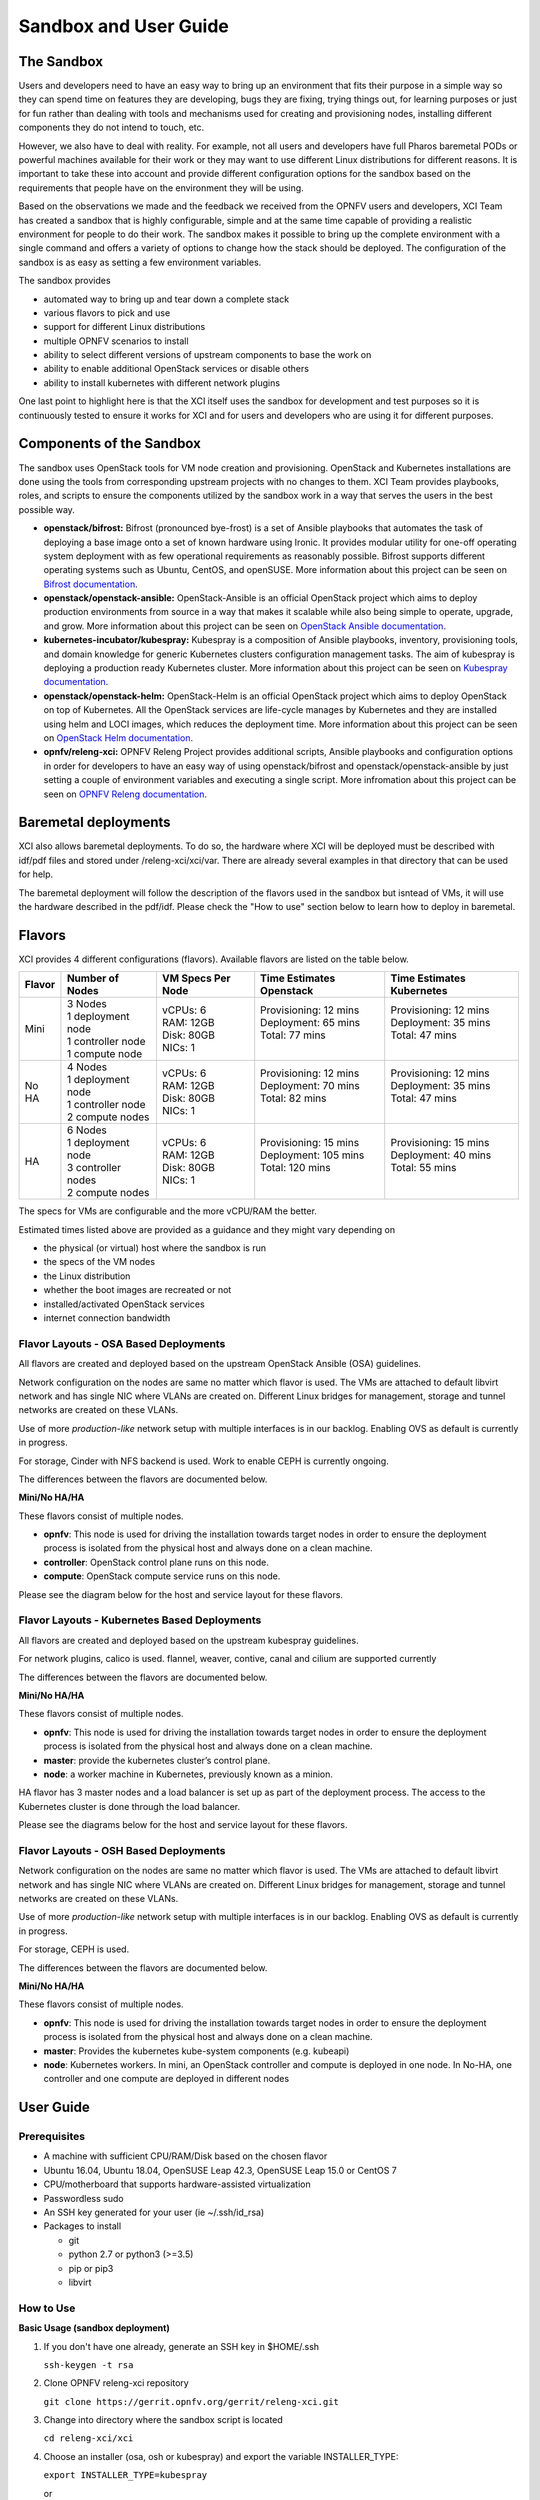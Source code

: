 .. _xci-user-guide:

.. This work is licensed under a Creative Commons Attribution 4.0 International License.
.. SPDX-License-Identifier: CC-BY-4.0
.. (c) Fatih Degirmenci (fatih.degirmenci@ericsson.com)

======================
Sandbox and User Guide
======================

The Sandbox
===========

Users and developers need to have an easy way to bring up an environment that
fits their purpose in a simple way so they can spend time on features they
are developing, bugs they are fixing, trying things out, for learning purposes
or just for fun rather than dealing with tools and mechanisms used for
creating and provisioning nodes, installing different components they do not
intend to touch, etc.

However, we also have to deal with reality. For example, not all users and developers
have full Pharos baremetal PODs or powerful machines available for their
work or they may want to use different Linux distributions for different reasons.
It is important to take these into account and provide different configuration
options for the sandbox based on the requirements that people have on the
environment they will be using.

Based on the observations we made and the feedback we received from the OPNFV
users and developers, XCI Team has created a sandbox that is highly
configurable, simple and at the same time capable of providing a realistic
environment for people to do their work. The sandbox makes it possible to
bring up the complete environment with a single command and offers a variety of
options to change how the stack should be deployed. The configuration of the
sandbox is as easy as setting a few environment variables.

The sandbox provides

* automated way to bring up and tear down a complete stack
* various flavors to pick and use
* support for different Linux distributions
* multiple OPNFV scenarios to install
* ability to select different versions of upstream components to base the work on
* ability to enable additional OpenStack services or disable others
* ability to install kubernetes with different network plugins

One last point to highlight here is that the XCI itself uses the sandbox for
development and test purposes so it is continuously tested to ensure it works
for XCI and for users and developers who are using it for different
purposes.

Components of the Sandbox
==========================

The sandbox uses OpenStack tools for VM node creation and provisioning.
OpenStack and Kubernetes installations are done using the tools from corresponding
upstream projects with no changes to them. XCI Team provides playbooks,
roles, and scripts to ensure the components utilized by the sandbox
work in a way that serves the users in the best possible way.

* **openstack/bifrost:** Bifrost (pronounced bye-frost) is a set of Ansible
  playbooks that automates the task of deploying a base image onto a set
  of known hardware using Ironic. It provides modular utility for one-off
  operating system deployment with as few operational requirements as
  reasonably possible. Bifrost supports different operating systems such as
  Ubuntu, CentOS, and openSUSE.
  More information about this project can be seen on
  `Bifrost documentation <https://docs.openstack.org/developer/bifrost/>`_.

* **openstack/openstack-ansible:** OpenStack-Ansible is an official OpenStack
  project which aims to deploy production environments from source in a way
  that makes it scalable while also being simple to operate, upgrade, and grow.
  More information about this project can be seen on
  `OpenStack Ansible documentation <https://docs.openstack.org/developer/openstack-ansible/>`_.

* **kubernetes-incubator/kubespray:** Kubespray is a composition of Ansible playbooks,
  inventory, provisioning tools, and domain knowledge for generic Kubernetes
  clusters configuration management tasks. The aim of kubespray is deploying a
  production ready Kubernetes cluster.
  More information about this project can be seen on
  `Kubespray documentation <https://kubernetes.io/docs/getting-started-guides/kubespray/>`_.

* **openstack/openstack-helm:** OpenStack-Helm is an official OpenStack
  project which aims to deploy OpenStack on top of Kubernetes. All the OpenStack
  services are life-cycle manages by Kubernetes and they are installed using helm and
  LOCI images, which reduces the deployment time. 
  More information about this project can be seen on
  `OpenStack Helm documentation <https://docs.openstack.org/openstack-helm/latest/>`_.

* **opnfv/releng-xci:** OPNFV Releng Project provides additional scripts, Ansible
  playbooks and configuration options in order for developers to have an easy
  way of using openstack/bifrost and openstack/openstack-ansible by just
  setting a couple of environment variables and executing a single script.
  More infromation about this project can be seen on
  `OPNFV Releng documentation <https://wiki.opnfv.org/display/releng>`_.

Baremetal deployments
=====================

XCI also allows baremetal deployments. To do so, the hardware where XCI will be
deployed must be described with idf/pdf files and stored under /releng-xci/xci/var.
There are already several examples in that directory that can be used for help.

The baremetal deployment will follow the description of the flavors used in the
sandbox but isntead of VMs, it will use the hardware described in the pdf/idf.
Please check the "How to use" section below to learn how to deploy in baremetal.


Flavors
=======

XCI provides 4 different configurations (flavors). Available flavors are
listed on the table below.

+------------------+------------------------+---------------------+--------------------------+--------------------------+
| Flavor           | Number of Nodes        | VM Specs Per Node   | Time Estimates Openstack | Time Estimates Kubernetes|
+==================+========================+=====================+==========================+==========================+
| Mini             | | 3 Nodes              | | vCPUs: 6          | | Provisioning: 12 mins  | | Provisioning: 12 mins  |
|                  | | 1 deployment node    | | RAM: 12GB         | | Deployment: 65 mins    | | Deployment: 35 mins    |
|                  | | 1 controller node    | | Disk: 80GB        | | Total: 77 mins         | | Total: 47 mins         |
|                  | | 1 compute node       | | NICs: 1           | |                        | |                        |
+------------------+------------------------+---------------------+--------------------------+--------------------------+
| No HA            | | 4 Nodes              | | vCPUs: 6          | | Provisioning: 12 mins  | | Provisioning: 12 mins  |
|                  | | 1 deployment node    | | RAM: 12GB         | | Deployment: 70 mins    | | Deployment: 35 mins    |
|                  | | 1 controller node    | | Disk: 80GB        | | Total: 82 mins         | | Total: 47 mins         |
|                  | | 2 compute nodes      | | NICs: 1           | |                        | |                        |
+------------------+------------------------+---------------------+--------------------------+--------------------------+
| HA               | | 6 Nodes              | | vCPUs: 6          | | Provisioning: 15 mins  | | Provisioning: 15 mins  |
|                  | | 1 deployment node    | | RAM: 12GB         | | Deployment: 105 mins   | | Deployment: 40 mins    |
|                  | | 3 controller nodes   | | Disk: 80GB        | | Total: 120 mins        | | Total: 55 mins         |
|                  | | 2 compute nodes      | | NICs: 1           | |                        | |                        |
+------------------+------------------------+---------------------+--------------------------+--------------------------+


The specs for VMs are configurable and the more vCPU/RAM the better.

Estimated times listed above are provided as a guidance and they might vary
depending on

* the physical (or virtual) host where the sandbox is run
* the specs of the VM nodes
* the Linux distribution
* whether the boot images are recreated or not
* installed/activated OpenStack services
* internet connection bandwidth

Flavor Layouts - OSA Based Deployments
--------------------------------------------

All flavors are created and deployed based on the upstream OpenStack Ansible (OSA)
guidelines.

Network configuration on the nodes are same no matter which flavor is used.
The VMs are attached to default libvirt network and has single NIC where VLANs
are created on. Different Linux bridges for management, storage and tunnel
networks are created on these VLANs.

Use of more *production-like* network setup with multiple interfaces is in our
backlog. Enabling OVS as default is currently in progress.

For storage, Cinder with NFS backend is used. Work to enable CEPH is currently
ongoing.

The differences between the flavors are documented below.

**Mini/No HA/HA**

These flavors consist of multiple nodes.

* **opnfv**: This node is used for driving the installation towards target nodes
  in order to ensure the deployment process is isolated from the physical host
  and always done on a clean machine.
* **controller**: OpenStack control plane runs on this node.
* **compute**: OpenStack compute service runs on this node.

Please see the diagram below for the host and service layout for these
flavors.

.. image:: images/arch-layout-test.png
   :scale: 75 %

Flavor Layouts - Kubernetes Based Deployments
---------------------------------------------

All flavors are created and deployed based on the upstream kubespray guidelines.

For network plugins, calico is used. flannel, weaver, contive, canal and cilium
are supported currently

The differences between the flavors are documented below.

**Mini/No HA/HA**

These flavors consist of multiple nodes.

* **opnfv**: This node is used for driving the installation towards target nodes
  in order to ensure the deployment process is isolated from the physical host
  and always done on a clean machine.
* **master**:  provide the kubernetes cluster’s control plane.
* **node**: a worker machine in Kubernetes, previously known as a minion.

HA flavor has 3 master nodes and a load balancer is set up as part of the deployment process.
The access to the Kubernetes cluster is done through the load balancer.

Please see the diagrams below for the host and service layout for these
flavors.

.. image:: images/arch-layout-k8s-noha.png
   :scale: 75 %

.. image:: images/arch-layout-k8s-ha.png
   :scale: 75 %

Flavor Layouts - OSH Based Deployments
--------------------------------------------

Network configuration on the nodes are same no matter which flavor is used.
The VMs are attached to default libvirt network and has single NIC where VLANs
are created on. Different Linux bridges for management, storage and tunnel
networks are created on these VLANs.

Use of more *production-like* network setup with multiple interfaces is in our
backlog. Enabling OVS as default is currently in progress.

For storage, CEPH is used.

The differences between the flavors are documented below.

**Mini/No HA/HA**

These flavors consist of multiple nodes.

* **opnfv**: This node is used for driving the installation towards target nodes
  in order to ensure the deployment process is isolated from the physical host
  and always done on a clean machine.
* **master**: Provides the kubernetes kube-system components (e.g. kubeapi)
* **node**: Kubernetes workers. In mini, an OpenStack controller and compute is
  deployed in one node. In No-HA, one controller and one compute are deployed in
  different nodes

User Guide
==========

Prerequisites
-------------

* A machine with sufficient CPU/RAM/Disk based on the chosen flavor
* Ubuntu 16.04, Ubuntu 18.04, OpenSUSE Leap 42.3, OpenSUSE Leap 15.0 or CentOS 7
* CPU/motherboard that supports hardware-assisted virtualization
* Passwordless sudo
* An SSH key generated for your user (ie ~/.ssh/id_rsa)
* Packages to install

  * git
  * python 2.7 or python3 (>=3.5)
  * pip or pip3
  * libvirt

How to Use
----------

**Basic Usage (sandbox deployment)**

1. If you don't have one already, generate an SSH key in $HOME/.ssh

   | ``ssh-keygen -t rsa``

2. Clone OPNFV releng-xci repository

   | ``git clone https://gerrit.opnfv.org/gerrit/releng-xci.git``

3. Change into directory where the sandbox script is located

   | ``cd releng-xci/xci``

4. Choose an installer (osa, osh or kubespray) and export the variable INSTALLER_TYPE:

   | ``export INSTALLER_TYPE=kubespray``

   or

   | ``export INSTALLER_TYPE=osa``

   or

   | ``export INSTALLER_TYPE=osh``

5. Choose the flavor (mini, noha or ha) and export the variable XCI_FLAVOR: 

   | ``export XCI_FLAVOR=mini``

   or

   | ``export XCI_FLAVOR=noha``

   or

   | ``export XCI_FLAVOR=ha``

6. Execute the sandbox script

   | ``./xci-deploy.sh``

If no flavor is selected, the deployment defaults to flavor ``mini`` and the
verified versions of upstream components.
(`pinned-versions <https://git.opnfv.org/releng-xci/tree/xci/config/pinned-versions>`_).
The sandbox should be ready between 1,5 and 2 hours depending on the host
machine.

After the script finishes execution, you can login to ``opnfv`` host and start
using your new deployment.

The openrc file will be available on ``opnfv`` host in ``$HOME``.

**Basic Usage (baremetal deployment)**

1. If you don't have one already, generate an SSH key in $HOME/.ssh

   | ``ssh-keygen -t rsa``

2. Clone OPNFV releng-xci repository

   | ``git clone https://gerrit.opnfv.org/gerrit/releng-xci.git``

3. Change into directory where the sandbox script is located

   | ``cd releng-xci/xci``

4. Choose an installer (osa, osh or kubespray) and export the variable INSTALLER_TYPE:

   | ``export INSTALLER_TYPE=kubespray``

   or

   | ``export INSTALLER_TYPE=osa``

   or

   | ``export INSTALLER_TYPE=osh``

5. Choose the flavor (mini, noha or ha) and export the variable XCI_FLAVOR: 

   | ``export XCI_FLAVOR=mini``

   or

   | ``export XCI_FLAVOR=noha``

   or

   | ``export XCI_FLAVOR=ha``

6. Specify that it is going to be a baremetal deployment:

   | ``export BAREMETAL=true``

7. Execute the xci script pointing to the idf and pdf:

   | ``./xci-deploy.sh -p /path/to/pdf.yml -i /path/to/idf.yml``

If no flavor is selected the deployment uses the default flavor ``mini`` and
the verified versions of upstream components.
(`pinned-versions <https://git.opnfv.org/releng-xci/tree/xci/config/pinned-versions>`_).
The baremetal deployment takes around 20 minutes longer than the sandbox

After the script finishes execution, you can login to ``opnfv`` host and start
using your new deployment.

The openrc file will be available on ``opnfv`` host in ``$HOME``.

**Advanced Usage**

The scenario to deploy and the versions of upstream components to use can
be configured by the users by setting certain environment variables, except
for osh, where this is not yet possible.

Below example deploys noha flavor using the latest of openstack-ansible
master branch and stores logs in different location than what is set as
default. It also deploys the scenario os-odl-nofeature. Note that when no
scenario is set, os-nosdn-nofeature is deployed by default

1. If you don't have one already, generate an SSH key in $HOME/.ssh

   | ``ssh-keygen -t rsa``

2. Clone OPNFV releng-xci repository

   | ``git clone https://gerrit.opnfv.org/gerrit/releng-xci.git``

3. Change into directory where the sandbox script is located

   | ``cd releng-xci/xci``

4. Set the sandbox flavor

   | ``export XCI_FLAVOR=noha``

5. Set the version to use for openstack-ansible

   1) if deploying OpenStack based scenario

   | ``export OPENSTACK_OSA_VERSION=master``

   2) if deploying Kubernetes based scenario

   | ``export KUBESPRAY_VERSION=master``

6. Set where the logs should be stored

   | ``export LOG_PATH=/home/jenkins/xcilogs``

7. Select the scenario

   | ``export DEPLOY_SCENARIO=os-odl-nofeature``

8. Execute the sandbox script

   | ``./xci-deploy.sh``

Please note that changing the version to use may result in unexpected
behaviors, especially if it is changed to ``master``. If you are not
sure about how good the version you intend to use is, it is advisable to
use the pinned versions instead.

**Verifying the Openstack Basic Operation**

You can verify the basic operation using the commands below.

1. Login to opnfv host

   | ``ssh root@192.168.122.2``

2A. Source openrc file for OSA

   | ``source openrc``

2B. Export OS_CLOUD for OSH

   | ``export OS_CLOUD=openstack_helm``

3. Issue OpenStack commands

   | ``openstack service list``

You can also access the Horizon UI by using the URL, username, and
the password displayed on your console upon the completion of the
deployment.

**Verifying the Kubernetes Basic Operation**

You can verify the basic operation using the commands below.

1. Login to opnfv host

   | ``ssh root@192.168.122.2``

2. Issue kubectl commands

   | ``kubectl get nodes``

You can also access the Kubernetes Dashboard UI by using the URL,
username, and the password displayed on your console upon the
completion of the deployment.


**Debugging Tips**

If ``xci-deploy.sh`` fails midway through and you happen to fix whatever
problem caused the failure in the first place, please run
the script again. Do not attempt to continue the deployment using helper
scripts such as ``bifrost-provision.sh``.

Look at various logs in ``$LOG_PATH`` directory. (default one is /tmp/.xci-deploy-env/opnfv/logs)

Behind the Scenes
-----------------

Here are steps that take place upon the execution of the sandbox script
``xci-deploy.sh``:

1. Sources environment variables in order to set things up properly.
2. Installs ansible on the host where sandbox script is executed.
3. Creates and provisions VM nodes based on the flavor chosen by the user.
4. Configures the host where the sandbox script is executed.
5. Configures the deployment host which the OpenStack/Kubernetes
   installation will be driven from.
6. Configures the target hosts where OpenStack/Kubernetes will be installed.
7. Configures the target hosts as controller(s)/compute(s) or master(s)/worker(s)
   depending on the deployed scenario.
8. Starts the OpenStack/Kubernetes installation.

.. image:: images/xci-basic-flow.png
   :height: 640px
   :align: center

User Variables
--------------

All user variables can be set from command line by exporting them before
executing the script. The current user variables can be seen from
`user-vars <https://git.opnfv.org/releng-xci/tree/xci/config/user-vars>`_
file located in releng-xci repository.

Pinned Versions
---------------

As explained earlier, the users can pick and choose which versions to use. If
you want to be on the safe side, you can use the pinned versions the sandbox
provides. They can be seen from
`pinned-versions <https://git.opnfv.org/releng-xci/tree/xci/config/pinned-versions>`_.

OPNFV runs periodic jobs against upstream projects openstack/bifrost and
openstack/openstack-ansible using the latest on master branch, continuously
chasing upstream to find a well working version.

Once a working version is identified, the versions of the upstream components
are then bumped in releng-xci repo.

Further Information
-------------------

If you intend to use the sandbox in more advanced ways or if you are developing
XCI itself or an OPNFV scenario, please refer to
:ref:`XCI Developer Guide <xci-developer-guide>`.

Limitations, Known Issues, and Improvements
===========================================

The complete list can be seen using `this link <https://jira.opnfv.org/issues/?filter=11616>`_.

Changelog
=========

Changelog can be seen using `this link <https://jira.opnfv.org/issues/?filter=11625>`_.

Testing
=======

Sandbox is continuously tested by OPNFV XCI to ensure the changes do not impact
users. In fact, OPNFV XCI itself uses the sandbox to ensure it is always in
working state.

Support
=======

OPNFV XCI issues are tracked in OPNFV JIRA Releng project. If you encounter
an issue or identify a bug, please submit an issue to JIRA using
`this link <https://jira.opnfv.org/projects/RELENG>`_. Please label the issue
you are submitting with ``xci`` label.

If you have questions or comments, you can ask them on the ``#opnfv-pharos`` IRC
channel on Freenode.

References
==========

* `Bifrost Documentation <https://docs.openstack.org/bifrost/latest/>`_
* `OpenStack Ansible Documentation <https://docs.openstack.org/openstack-ansible/latest/>`_
* `OPNFV Releng Documentation <https://wiki.opnfv.org/display/releng>`_
